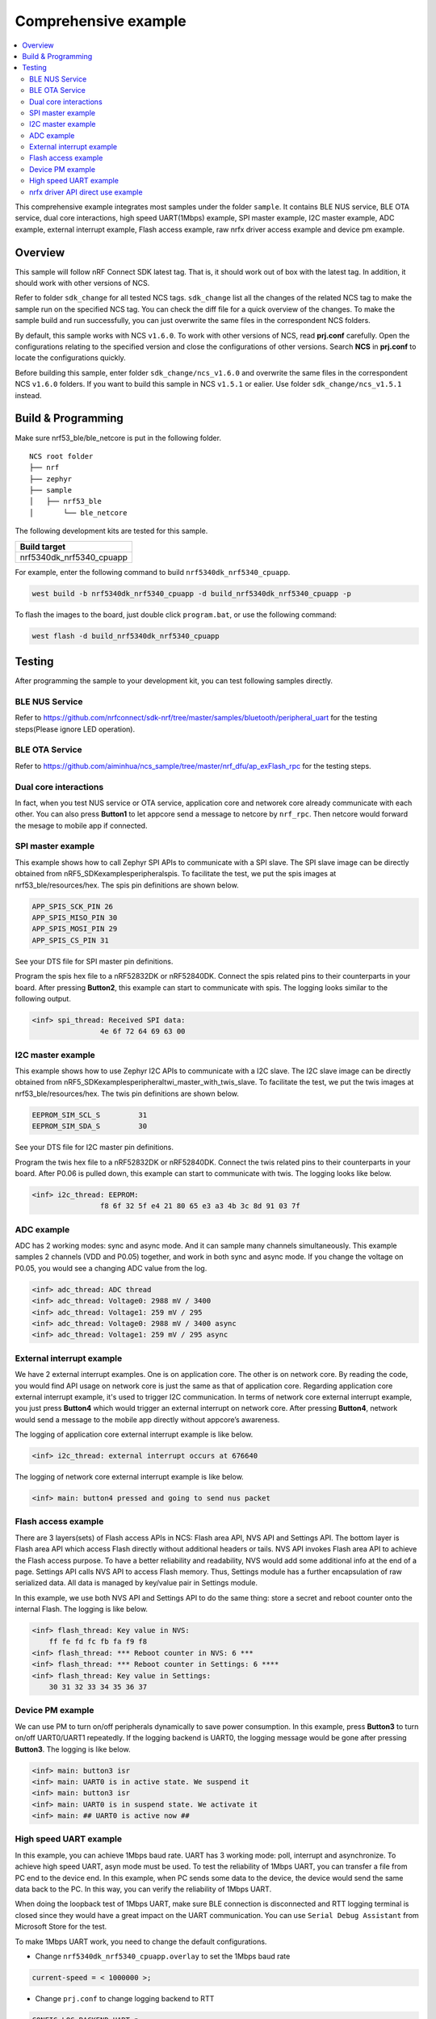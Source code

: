 .. appcore:

Comprehensive example
#####################

.. contents::
   :local:
   :depth: 2

This comprehensive example integrates most samples under the folder ``sample``. It contains BLE NUS service, BLE OTA service, dual core interactions, high speed UART(1Mbps) example, 
SPI master example, I2C master example, ADC example, external interrupt example, Flash access example, raw nrfx driver access example and device pm example. 

Overview
********

This sample will follow nRF Connect SDK latest tag. That is, it should work out of box with the latest tag. In addition, it should work with other versions of NCS. 

Refer to folder ``sdk_change`` for all tested NCS tags. ``sdk_change`` list all the changes of the related NCS tag to make the sample run on the specified NCS tag. 
You can check the diff file for a quick overview of the changes. To make the sample build and run successfully, you can just overwrite the same files in the correspondent NCS folders. 

By default, this sample works with NCS ``v1.6.0``. To work with other versions of NCS, read **prj.conf** carefully. Open the configurations relating to the specified version
and close the configurations of other versions. Search **NCS** in **prj.conf** to locate the configurations quickly.
	
Before building this sample, enter folder ``sdk_change/ncs_v1.6.0`` and overwrite the same files in the correspondent NCS ``v1.6.0`` folders. If you want to build this sample
in NCS ``v1.5.1`` or ealier. Use folder ``sdk_change/ncs_v1.5.1`` instead. 


Build & Programming
*******************

Make sure nrf53_ble/ble_netcore is put in the following folder.

::

    NCS root folder
    ├── nrf
    ├── zephyr
    ├── sample          
    │   ├── nrf53_ble
    │       └── ble_netcore


The following development kits are tested for this sample. 

+------------------------------------------------------------------+
|Build target                                                      +
+==================================================================+
|nrf5340dk_nrf5340_cpuapp                                          |
+------------------------------------------------------------------+

For example, enter the following command to build ``nrf5340dk_nrf5340_cpuapp``.

.. code-block:: console

   west build -b nrf5340dk_nrf5340_cpuapp -d build_nrf5340dk_nrf5340_cpuapp -p
   
To flash the images to the board, just double click ``program.bat``, or use the following command:

.. code-block:: console

   west flash -d build_nrf5340dk_nrf5340_cpuapp

Testing
*******

After programming the sample to your development kit, you can test following samples directly.

BLE NUS Service
===============

Refer to https://github.com/nrfconnect/sdk-nrf/tree/master/samples/bluetooth/peripheral_uart for the testing steps(Please ignore LED operation).

BLE OTA Service
===============

Refer to https://github.com/aiminhua/ncs_sample/tree/master/nrf_dfu/ap_exFlash_rpc for the testing steps.

Dual core interactions
======================

In fact, when you test NUS service or OTA service, application core and networek core already communicate with each other. 
You can also press **Button1** to let appcore send a message to netcore by ``nrf_rpc``. Then netcore would forward the mesage to mobile app if connected.

SPI master example
==================

This example shows how to call Zephyr SPI APIs to communicate with a SPI slave. The SPI slave image can be directly obtained from nRF5_SDK\examples\peripheral\spis. 
To facilitate the test, we put the spis images at nrf53_ble/resources/hex. The spis pin definitions are shown below.

.. code-block:: console

   APP_SPIS_SCK_PIN 26
   APP_SPIS_MISO_PIN 30
   APP_SPIS_MOSI_PIN 29
   APP_SPIS_CS_PIN 31
   
See your DTS file for SPI master pin definitions.
 
Program the spis hex file to a nRF52832DK or nRF52840DK. Connect the spis related pins to their counterparts in your board.
After pressing **Button2**, this example can start to communicate with spis. The logging looks similar to the following output.

.. code-block:: console

	<inf> spi_thread: Received SPI data:
			4e 6f 72 64 69 63 00

I2C master example
==================

This example shows how to use Zephyr I2C APIs to communicate with a I2C slave. The I2C slave image can be directly obtained from nRF5_SDK\examples\peripheral\twi_master_with_twis_slave.
To facilitate the test, we put the twis images at nrf53_ble/resources/hex. The twis pin definitions are shown below.

.. code-block:: console

	EEPROM_SIM_SCL_S         31   
	EEPROM_SIM_SDA_S         30  
   
See your DTS file for I2C master pin definitions.
 
Program the twis hex file to a nRF52832DK or nRF52840DK. Connect the twis related pins to their counterparts in your board.
After P0.06 is pulled down, this example can start to communicate with twis. The logging looks like below.

.. code-block:: console

	<inf> i2c_thread: EEPROM:
			f8 6f 32 5f e4 21 80 65 e3 a3 4b 3c 8d 91 03 7f
	
ADC example
===========

ADC has 2 working modes: sync and async mode. And it can sample many channels simultaneously. This example samples 2 channels (VDD and P0.05) together, 
and work in both sync and async mode. If you change the voltage on P0.05, you would see a changing ADC value from the log.

.. code-block:: console

	<inf> adc_thread: ADC thread
	<inf> adc_thread: Voltage0: 2988 mV / 3400
	<inf> adc_thread: Voltage1: 259 mV / 295
	<inf> adc_thread: Voltage0: 2988 mV / 3400 async
	<inf> adc_thread: Voltage1: 259 mV / 295 async

External interrupt example
==========================

We have 2 external interrupt examples. One is on application core. The other is on network core. By reading the code, you would find API usage 
on network core is just the same as that of application core. Regarding application core external interrupt example, it's used to trigger I2C communication. 
In terms of network core external interrupt example, you just press **Button4** which would trigger an external interrupt on network core. 
After pressing **Button4**, network would send a message to the mobile app directly without appcore’s awareness. 

The logging of application core external interrupt example is like below.

.. code-block:: console

	<inf> i2c_thread: external interrupt occurs at 676640	

The logging of network core external interrupt example is like below.

.. code-block:: console

	<inf> main: button4 pressed and going to send nus packet	

Flash access example
====================

There are 3 layers(sets) of Flash access APIs in NCS: Flash area API, NVS API and Settings API. The bottom layer is Flash area API which access Flash directly 
without additional headers or tails. NVS API invokes Flash area API to achieve the Flash access purpose. To have a better reliability and readability, 
NVS would add some additional info at the end of a page.  Settings API calls NVS API to access Flash memory. Thus, Settings module has a further encapsulation 
of raw serialized data. All data is managed by key/value pair in Settings module.

In this example, we use both NVS API and Settings API to do the same thing: store a secret and reboot counter onto the internal Flash. The logging is like below.

.. code-block:: console

	<inf> flash_thread: Key value in NVS:
            ff fe fd fc fb fa f9 f8                                
	<inf> flash_thread: *** Reboot counter in NVS: 6 ***
	<inf> flash_thread: *** Reboot counter in Settings: 6 ****
	<inf> flash_thread: Key value in Settings:
            30 31 32 33 34 35 36 37                           

Device PM example
=================

We can use PM to turn on/off peripherals dynamically to save power consumption. 
In this example, press **Button3** to turn on/off UART0/UART1 repeatedly. If the logging backend is UART0, the logging message would be gone after pressing **Button3**.	
The logging is like below.

.. code-block:: console

	<inf> main: button3 isr
	<inf> main: UART0 is in active state. We suspend it
	<inf> main: button3 isr
	<inf> main: UART0 is in suspend state. We activate it
	<inf> main: ## UART0 is active now ##

High speed UART example
=======================

In this example, you can achieve 1Mbps baud rate. UART has 3 working mode: poll, interrupt and asynchronize. To achieve high speed UART, asyn mode must be used.  
To test the reliability of 1Mbps UART, you can transfer a file from PC end to the device end. In this example, when PC sends some data to the device, the device 
would send the same data back to the PC. In this way, you can verify the reliability of 1Mbps UART.

When doing the loopback test of 1Mbps UART, make sure BLE connection is disconnected and RTT logging terminal is closed since they would have a great
impact on the UART communication. You can use ``Serial Debug Assistant`` from Microsoft Store for the test. 

To make 1Mbps UART work, you need to change the default configurations.
 
* Change ``nrf5340dk_nrf5340_cpuapp.overlay`` to set the 1Mbps baud rate

.. code-block:: console

	current-speed = < 1000000 >;
 
* Change ``prj.conf`` to change logging backend to RTT

.. code-block:: console

	CONFIG_LOG_BACKEND_UART=n
	CONFIG_LOG_BACKEND_RTT=y
	CONFIG_USE_SEGGER_RTT=y
	CONFIG_RTT_CONSOLE=y
	CONFIG_UART_CONSOLE=n

Build the project and program it to the board.

You can use ``Serial Debug Assistant`` to send a file to the board. The board would forward the same file back to the PC. Verify whether they are the same.


nrfx driver API direct use example
==================================

Many users want to invoke nrfx drivers API directly so that they can skip Zephyr layers to speed up the access or not to use kconfig or deviceTree to 
have a back compatibility of his old projects. This example shows how to call SPI and RTC bottom layer driver API directly without the awareness of Zephyr system.

* Change ``prj.conf`` before the building process.

.. code-block:: console

	## SPI master example ##
	# CONFIG_EXAMPLE_SPIM=y
	# CONFIG_SPI=y
	# CONFIG_NRFX_SPIM3=y

	## raw nrfx(spim3 & rtc0) driver API usage example ##
	CONFIG_EXAMPLE_RAW_NRFX=y
	CONFIG_NRFX_SPIM3=y
	CONFIG_NRFX_RTC0=y

* Change ``nrf5340dk_nrf5340_cpuapp.overlay`` to disable spi3

.. code-block:: console

	status = "disabled";
 
Regarding SPI example, it serves the same function as `SPI master example`_. See `SPI master example`_ for the testing steps. 

Regarding RTC example, it’s just the same function as nRF5_SDK\examples\peripheral\rtc: after 5 seconds, LED2 is turned on by RTC ISR. 

The logging is like below.

.. code-block:: console

	<inf> raw_nrfx_thread: raw RTC cc0 evt
	<inf> raw_nrfx_thread: raw spi master thread
	<inf> raw_nrfx_thread: Transfer completed.	
	<inf> raw_nrfx_thread: Received:
			4e 6f 72 64 69 63 00
